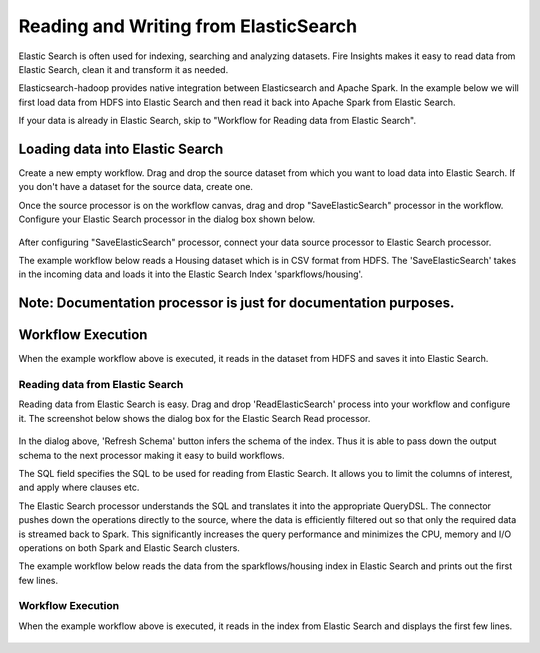 Reading and Writing from ElasticSearch
======================================

Elastic Search is often used for indexing, searching and analyzing datasets. Fire Insights makes it easy to read data from Elastic Search, clean it and transform it as needed.

Elasticsearch-hadoop provides native integration between Elasticsearch and Apache Spark. In the example below we will first load data from HDFS into Elastic Search and then read it back into Apache Spark from Elastic Search.

If your data is already in Elastic Search, skip to "Workflow for Reading data from Elastic Search". 



Loading data into Elastic Search
++++++++++++++++++++++++++++++++

Create a new empty workflow. Drag and drop the source dataset from which you want to load data into Elastic Search. If you don't have a dataset for the source data, create one. 

Once the source processor is on the workflow canvas, drag and drop "SaveElasticSearch" processor in the workflow. Configure your Elastic Search processor in the dialog box shown below.

.. figure:: ../../_assets/tutorials/dataset/19.PNG
   :alt: Dataset
   :align: center
   :width: 60%


After configuring "SaveElasticSearch" processor, connect your data source processor to Elastic Search processor.


The example workflow below reads a Housing dataset which is in CSV format from HDFS. The 'SaveElasticSearch' takes in the incoming data and loads it into the Elastic Search Index 'sparkflows/housing'.


.. figure:: ../../_assets/tutorials/dataset/18.PNG
   :alt: Dataset
   :align: center
   :width: 60%


Note: Documentation processor is just for documentation purposes.
+++++++++++++++++++++++++++++++++++++++++++++++++++++++++++++++++


Workflow Execution
++++++++++++++++++


When the example workflow above is executed, it reads in the dataset from HDFS and saves it into Elastic Search.


.. figure:: ../../_assets/tutorials/dataset/20.PNG
   :alt: Dataset
   :align: center
   :width: 60%


Reading data from Elastic Search
----------------------------------


Reading data from Elastic Search is easy. Drag and drop 'ReadElasticSearch' process into your workflow and configure it.
The screenshot below shows the dialog box for the Elastic Search Read processor.


.. figure:: ../../_assets/tutorials/dataset/22.PNG
   :alt: Dataset
   :align: center
   :width: 60%  
 
 
In the dialog above, 'Refresh Schema' button infers the schema of the index. Thus it is able to pass down the output schema to the next processor making it easy to build workflows.


The SQL field specifies the SQL to be used for reading from Elastic Search. It allows you to limit the columns of interest, and apply where clauses etc.


The Elastic Search processor understands the SQL and translates it into the appropriate QueryDSL. The connector pushes down the operations directly to the source, where the data is efficiently filtered out so that only the required data is streamed back to Spark. This significantly increases the query performance and minimizes the CPU, memory and I/O operations on both Spark and Elastic Search clusters.


The example workflow below reads the data from the sparkflows/housing index in Elastic Search and prints out the first few lines.


.. figure:: ../../_assets/tutorials/dataset/21.PNG
   :alt: Dataset
   :align: center
   :width: 60% 


Workflow Execution
------------------


When the example workflow above is executed, it reads in the index from Elastic Search and displays the first few lines.


.. figure:: ../../_assets/tutorials/dataset/23.PNG
   :alt: Dataset
   :align: center
   :width: 60%


   
   
   
   
